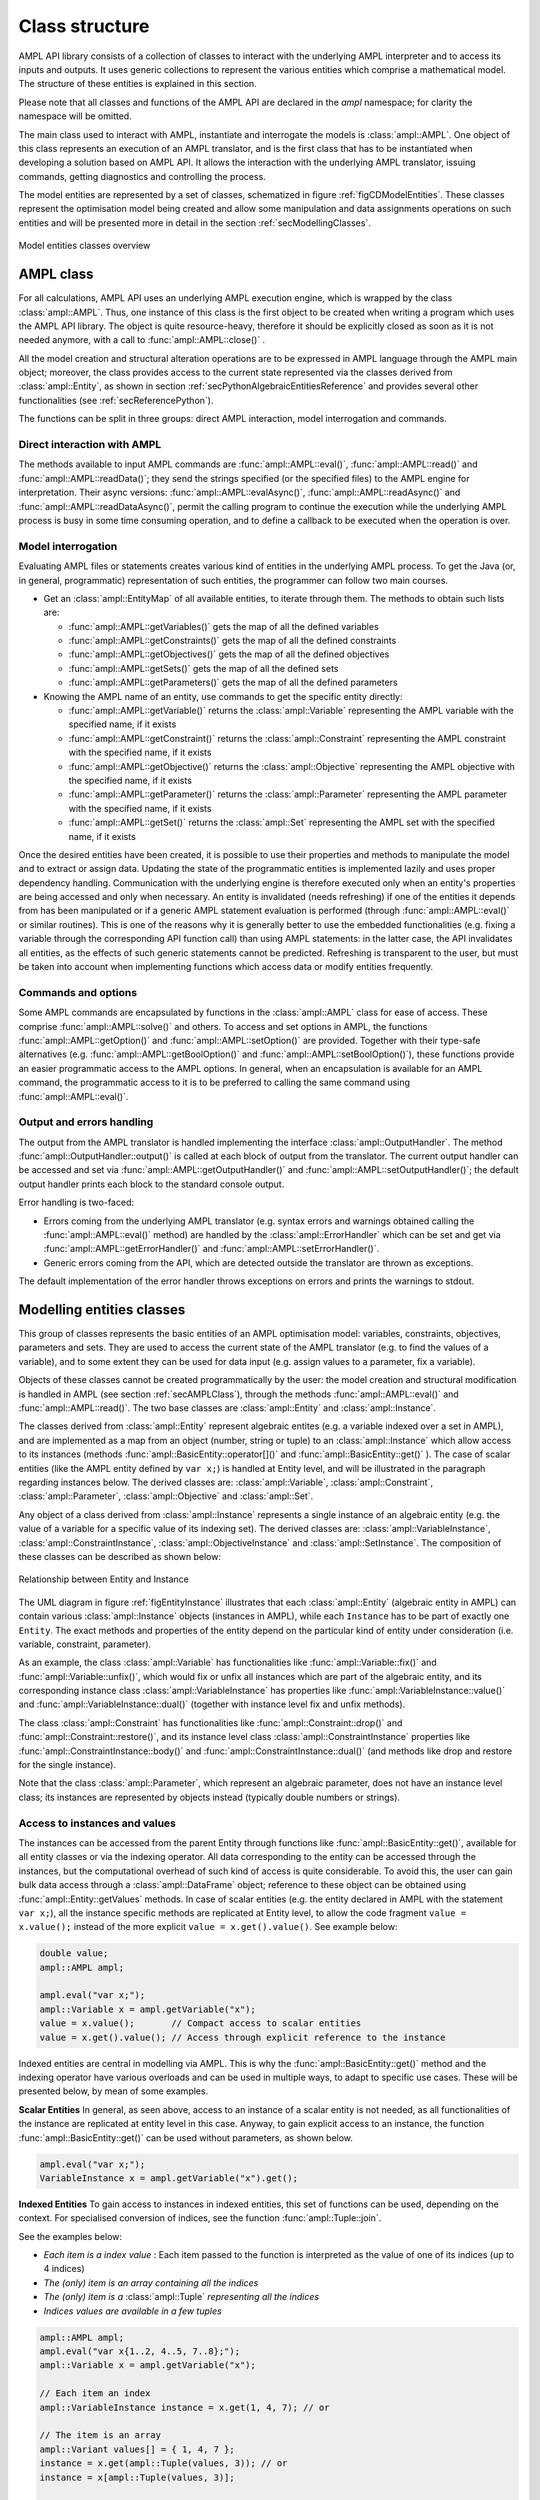 .. _secClassStructure:

Class structure
===============

AMPL API library consists of a collection of classes to interact with the underlying AMPL interpreter and to access
its inputs and outputs. It uses generic collections to represent the various entities which comprise a mathematical
model. The structure of these entities is explained in this section.

Please note that all classes and functions of the AMPL API are declared in the `ampl` namespace; for clarity the namespace will be omitted.

The main class used to interact with AMPL, instantiate and interrogate the models is :class:`ampl::AMPL`.
One object of this class represents an execution of an AMPL translator, and is the first class that has to be instantiated when
developing a solution based on AMPL API. It allows the interaction with the underlying AMPL translator, issuing commands,
getting diagnostics and controlling the process.

The model entities are represented by a set of classes, schematized in figure :ref:`figCDModelEntities`. These classes
represent the optimisation model being created and allow some manipulation and data assignments operations on such entities
and will be presented more in detail in the section :ref:`secModellingClasses`.


.. _figCDModelEntities:

.. figure:: images/ClassDiagramModelEntitiesNew.*
   :align: center
   :width: 836 px
   :height: 480 px
   :alt: Model entities class diagram
   :figClass: align-center

   Model entities classes overview


.. _secAMPLClass:

AMPL class
----------

For all calculations, AMPL API uses an underlying AMPL execution engine, which is wrapped by the class :class:`ampl::AMPL`.
Thus, one instance of this class is the first object to be created when writing a program which uses the AMPL API
library. The object is quite resource-heavy, therefore it should be explicitly closed as soon as it is not needed anymore,
with a call to :func:`ampl::AMPL::close()`
.

All the model creation and structural alteration operations are to be expressed in AMPL language through the
AMPL main object; moreover, the class provides access to the current state represented via the classes derived
from :class:`ampl::Entity`, as shown in section :ref:`secPythonAlgebraicEntitiesReference` and provides several other functionalities
(see :ref:`secReferencePython`).

The functions can be split in three groups: direct AMPL interaction, model interrogation and commands.

Direct interaction with AMPL
~~~~~~~~~~~~~~~~~~~~~~~~~~~~

The methods available to input AMPL commands are :func:`ampl::AMPL::eval()`, :func:`ampl::AMPL::read()` and :func:`ampl::AMPL::readData()`;
they send the strings specified (or the specified files) to the AMPL engine for interpretation.
Their async versions: :func:`ampl::AMPL::evalAsync()`, :func:`ampl::AMPL::readAsync()` and :func:`ampl::AMPL::readDataAsync()`,
permit the calling program to continue the execution while the underlying AMPL process is busy in some time consuming operation,
and to define a callback to be executed when the operation is over.


Model interrogation
~~~~~~~~~~~~~~~~~~~

Evaluating AMPL files or statements creates various kind of entities in the underlying AMPL process.
To get the Java (or, in general, programmatic) representation of such entities, the programmer can follow two main courses.

* Get an :class:`ampl::EntityMap` of all available entities, to iterate through them. The methods to obtain such lists are:

  * :func:`ampl::AMPL::getVariables()` gets the map of all the defined variables
  * :func:`ampl::AMPL::getConstraints()` gets the map of all the defined constraints
  * :func:`ampl::AMPL::getObjectives()` gets the map of all the defined objectives
  * :func:`ampl::AMPL::getSets()` gets the map of all the defined sets
  * :func:`ampl::AMPL::getParameters()` gets the map of all the defined parameters

* Knowing the AMPL name of an entity, use commands to get the specific entity directly:

  * :func:`ampl::AMPL::getVariable()` returns the :class:`ampl::Variable` representing the AMPL variable with the specified name, if it exists
  * :func:`ampl::AMPL::getConstraint()` returns the :class:`ampl::Constraint` representing the AMPL constraint with the specified name, if it exists
  * :func:`ampl::AMPL::getObjective()` returns the :class:`ampl::Objective` representing the AMPL objective with the specified name, if it exists
  * :func:`ampl::AMPL::getParameter()` returns the :class:`ampl::Parameter` representing the AMPL parameter with the specified name, if it exists
  * :func:`ampl::AMPL::getSet()` returns the :class:`ampl::Set` representing the AMPL set with the specified name, if it exists


Once the desired entities have been created, it is possible to use their properties and methods to manipulate the model
and to extract or assign data. Updating the state of the programmatic entities is implemented lazily and uses proper
dependency handling. Communication with the underlying engine is therefore executed only when an entity's properties
are being accessed and only when necessary.
An entity is invalidated (needs refreshing) if one of the entities it depends from has been manipulated or if a generic
AMPL statement evaluation is performed (through :func:`ampl::AMPL::eval()` or similar routines). This is one of the reasons
why it is generally better to use the embedded functionalities (e.g. fixing a variable through the corresponding API
function call) than using AMPL statements: in the latter case, the API invalidates all entities, as the effects of
such generic statements cannot be predicted.
Refreshing is transparent to the user, but must be taken into account when implementing functions
which access data or modify entities frequently.


Commands and options
~~~~~~~~~~~~~~~~~~~~

Some AMPL commands are encapsulated by functions in the :class:`ampl::AMPL` class for ease of access.
These comprise :func:`ampl::AMPL::solve()` and others.
To access and set options in AMPL, the functions :func:`ampl::AMPL::getOption()` and :func:`ampl::AMPL::setOption()` are provided.
Together with their type-safe alternatives (e.g. :func:`ampl::AMPL::getBoolOption()` and :func:`ampl::AMPL::setBoolOption()`), these functions
provide an easier programmatic access to the AMPL options.
In general, when an encapsulation is available for an AMPL command, the programmatic access to it is to be preferred to calling the same command using
:func:`ampl::AMPL::eval()`.


Output and errors handling
~~~~~~~~~~~~~~~~~~~~~~~~~~

The output from the AMPL translator is handled implementing the interface :class:`ampl::OutputHandler`.
The method :func:`ampl::OutputHandler::output()` is called at each block of output from the translator. The current output handler
can be accessed and set via :func:`ampl::AMPL::getOutputHandler()` and :func:`ampl::AMPL::setOutputHandler()`;
the default output handler prints each block to the standard console output.

Error handling is two-faced:

* Errors coming from the underlying AMPL translator (e.g. syntax errors and warnings obtained calling the :func:`ampl::AMPL::eval()` method)
  are handled by the :class:`ampl::ErrorHandler` which can be set and get via :func:`ampl::AMPL::getErrorHandler()`
  and :func:`ampl::AMPL::setErrorHandler()`.
* Generic errors coming from the API, which are detected outside the translator are thrown as exceptions.

The default implementation of the error handler throws exceptions on errors and prints the warnings to stdout.



.. _secModellingClasses:

Modelling entities classes
--------------------------

This group of classes represents the basic entities of an AMPL optimisation
model: variables, constraints, objectives, parameters and sets.
They are used to access the current state of the AMPL translator
(e.g. to find the values of a variable), and to some extent they can be
used for data input (e.g. assign values to a parameter, fix a variable).

Objects of these classes cannot be created programmatically by the user: the model creation and structural
modification is handled in AMPL (see section :ref:`secAMPLClass`), through the methods :func:`ampl::AMPL::eval()`
and :func:`ampl::AMPL::read()`. The two base classes are :class:`ampl::Entity` and :class:`ampl::Instance`.

The classes derived from :class:`ampl::Entity` represent algebraic entites
(e.g. a variable indexed over a set in AMPL), and are implemented as a map
from an object (number, string or tuple) to an :class:`ampl::Instance` which allow access
to its instances (methods :func:`ampl::BasicEntity::operator[]()` and
:func:`ampl::BasicEntity::get()` ).
The case of scalar entities (like the AMPL entity defined by ``var x;``) is handled at Entity level, and will be
illustrated in the paragraph regarding instances below.
The derived classes are: :class:`ampl::Variable`, :class:`ampl::Constraint`, :class:`ampl::Parameter`,
:class:`ampl::Objective` and :class:`ampl::Set`.

Any object of a class derived from :class:`ampl::Instance` represents a single instance of an algebraic entity
(e.g.  the value of a variable for a specific value of its indexing set).
The derived classes are: :class:`ampl::VariableInstance`, :class:`ampl::ConstraintInstance`,
:class:`ampl::ObjectiveInstance` and :class:`ampl::SetInstance`.
The composition of these classes can be described as shown below:

.. _figEntityInstance:

.. figure:: ../common/images/EntityMapItem.*
   :align: center
   :width: 560 px
   :height: 137 px
   :alt: Relationship between Entity and Instance
   :figClass: align-center

   Relationship between Entity and Instance


The UML diagram in figure :ref:`figEntityInstance` illustrates that each :class:`ampl::Entity` (algebraic entity in AMPL)
can contain various :class:`ampl::Instance` objects (instances in AMPL), while each ``Instance`` has to be part of exactly one
``Entity``.
The exact methods and properties of the entity depend on the particular kind of entity under consideration
(i.e. variable, constraint, parameter).

As an example, the class :class:`ampl::Variable` has functionalities like :func:`ampl::Variable::fix()` and :func:`ampl::Variable::unfix()`,
which would fix or unfix all instances which are part of the algebraic entity, and its corresponding instance
class :class:`ampl::VariableInstance` has properties like :func:`ampl::VariableInstance::value()`
and :func:`ampl::VariableInstance::dual()` (together with instance level fix and unfix methods).

The class :class:`ampl::Constraint` has functionalities like :func:`ampl::Constraint::drop()` and
:func:`ampl::Constraint::restore()`,
and its instance level class :class:`ampl::ConstraintInstance` properties like :func:`ampl::ConstraintInstance::body()` and
:func:`ampl::ConstraintInstance::dual()`
(and methods like drop and restore for the single instance).

Note that the class :class:`ampl::Parameter`, which represent an algebraic parameter, does not have
an instance level class; its instances are represented by objects instead (typically double numbers or strings).


.. _secAccessInstancesAndValues:

Access to instances and values
~~~~~~~~~~~~~~~~~~~~~~~~~~~~~~

The instances can be accessed from the parent Entity through functions like :func:`ampl::BasicEntity::get()`, available for
all entity classes or via the indexing operator.
All data corresponding to the entity can be accessed through the instances, but the computational overhead of such kind of
access is quite considerable. To avoid this, the user can gain bulk data access through a :class:`ampl::DataFrame` object;
reference to these object can be obtained using :func:`ampl::Entity::getValues` methods.
In case of scalar entities (e.g. the entity declared in AMPL with the statement ``var x;``), all the instance specific methods are
replicated at Entity level, to allow the code fragment ``value = x.value();`` instead of the more explicit ``value = x.get().value()``.
See example below:


.. code-block:: cpp

   double value;
   ampl::AMPL ampl;

   ampl.eval("var x;");
   ampl::Variable x = ampl.getVariable("x");
   value = x.value();       // Compact access to scalar entities
   value = x.get().value(); // Access through explicit reference to the instance


Indexed entities are central in modelling via AMPL. This is why the :func:`ampl::BasicEntity::get()` method
and the indexing operator have various overloads and can be used in multiple ways, to adapt to specific use cases.
These will be presented below, by mean of some examples.



**Scalar Entities** In general, as seen above, access to an instance of a scalar entity is not needed, as all functionalities of the instance are replicated at entity level in this case. Anyway,
to gain explicit access to an instance, the function :func:`ampl::BasicEntity::get()` can be used without parameters, as shown below.

.. code-block:: cpp

   ampl.eval("var x;");
   VariableInstance x = ampl.getVariable("x").get();

**Indexed Entities** To gain access to instances in indexed entities,
this set of functions can be used, depending on the context. For specialised conversion of indices, see the function :func:`ampl::Tuple::join`.


See the examples below:

* *Each item is a index value* : Each item passed to the function is interpreted as the value of one of its indices (up to 4 indices)
* *The (only) item is an array containing all the indices*
* *The (only) item is a* :class:`ampl::Tuple` *representing all the indices*
* *Indices values are available in a few tuples*

.. code-block:: cpp

   ampl::AMPL ampl;
   ampl.eval("var x{1..2, 4..5, 7..8};");
   ampl::Variable x = ampl.getVariable("x");

   // Each item an index
   ampl::VariableInstance instance = x.get(1, 4, 7); // or

   // The item is an array
   ampl::Variant values[] = { 1, 4, 7 };
   instance = x.get(ampl::Tuple(values, 3)); // or
   instance = x[ampl::Tuple(values, 3)];

   // The item is a tuple
   ampl::Tuple t(1, 4, 7);
   instance = x.get(t); // or
   instance = x[t];

   // The index is the joining of some tuples
   ampl::Tuple t1(1);
   ampl::Tuple t2(4, 7);
   t = ampl::Tuple::join(t1, t2);
   instance = x.get(t); // or
   instance = x[t];


For a more idiomatic style, AMPL API allows access to the instances through iterators. See the examples below which use
the same declarations of the example above to illustrate how to:

* Find if an instance exists or not
* Enumerate all the instances (C++11 and C++98 syntax)

.. code-block:: cpp

  // Find using iterator
  ampl::Variable::iterator it = x.find(t);
  if (it == x.end())
    std::cout << "Instance not found\n";
  else
    instance = it->second;

  // Access all instances using iterator (C++11)
  for (auto i : x)
    std::cout << i.second.name() << std::endl;

  // Access all instances using iterator (C++98)
  ampl::Variable::iterator end = x.end();
  for (it = x.begin(); it != end; ++it)
    std::cout << it->second.name() << std::endl;


The currently defined entities are obtained from the various get methods of the :class:`ampl::AMPL` object
(see section :ref:`secAMPLClass`). Once a reference to an entity is created, the entity is automatically kept up-to-date
with the corresponding entity in the AMPL interpreter. That is, if a reference to a newly created AMPL variable
is obtained by means of :func:`ampl::AMPL::getVariable()`, and the model the variable is part of is then solved
by means of :func:`ampl::AMPL::solve()`, the values of the instances of the variable will automatically be updated.
The following code snippet should demonstrate the concept.

.. code-block:: cpp

   ampl.eval("var x;");
   ampl.eval("maximize z: x;");
   ampl.eval("subject to c: x<=10;");
   ampl::Variable x = ampl.getVariable("x");

   // At this point x.value() evaluates to 0
   std::cout << x.value(); // prints 0

   ampl.solve();

   // At this point x.value() evaluates to 10
   std::cout << x.value(); // prints 10


Relation between entities and data
----------------------------------

The entities and instances in AMPL store data (numbers or strings) and can be indexed, hence the instances available depend
on the values in the indexing set(s).  The order in which these indexing sets is handled in the AMPL entities is
not always consistent with the ordering in which the data for such sets is defined, so it is often desirable, even when interested
in only data (decoupled from the AMPL entities) to keep track of the indexing values which corresponds to each value.

Moreover, when dealing with AMPL entities (like :class:`ampl::Variable`), consistency is guaranteed for every instance.
This means that, if a reference to an instance is kept and in the underlying AMPL interpreter the value of the instance
is changed, the value read from the instance object will be always consistent with the AMPL value and, if an instance is
deleted in AMPL, an exception will be thrown when accessing it. This has the obvious benefit of allowing the user to rely
on the values of the instances, but has a price in terms of computational overhead. For example, accessing in this way the value
of 1000 instances:

.. code-block:: cpp

  ampl::AMPL ampl;
  ampl.eval("set A := 1..1000; param c{i in A} default 0; var x{i in 1..1000} := c[i];");

  // Enumerate through all the instances of c and set their values
  ampl::Parameter c = ampl.getParameter("c");
  for (std::size_t i = 1; i <= c.numInstances(); i++)
    c.set(i, i * 1.1);
  // Enumerate through all the instances and print their values
  ampl::Variable x = ampl.getVariable("x");
  for (auto xi : x)
    std::cout << xi.second.value() << std::endl;


will check at each access if the referenced instance is valid or not, resulting in a computational overhead. Moreover,
in a multi-threaded environment (like when using :func:`ampl::AMPL::evalAsync()`), the value of the underlying collection of instances
could be be changed by the interpreter while the main program is iterating through them, leading to undetermined results.

To ease data communication and handling, the class :class:`ampl::DataFrame` is provided. Its usage is two-fold:

* It allows definition of data for multiple parameters in one single call to the underlying interpterer
* It decouples data and entities, reducing the computational overhead and risks related to concurrency

`ampl::DataFrame` objects should therefore be used in these circumnstances, together with the methods
:func:`ampl::AMPL::setData()` and :func:`ampl::Entity::getValues()`.

.. code-block:: cpp

   // Create a new dataframe with one indexing column (A) and another column (c)
   ampl::DataFrame df(1, ampl::StringArgs("A", "c"));
   for (int i = 1; i <= 1000; i++)
    df.addRow(i, i * 1.1);

   {
    ampl::AMPL ampl;
    ampl.eval("set A; param c{i in A} default 0; var x{i in A} := c[i];");
    // Assign data to the set A and the parameter c in one line
    ampl.setData(df, "A");

    ampl::Variable x = ampl.getVariable("x");
    // From the following line onwards, df is uncoupled from the
    // modelling system,
    df = x.getValues();
   } // ampl object goes out of scope

   // Prints all the values
   for (auto row : df)
    std::cout << row[0].dbl() << " " << row[1].dbl() << "\n";

   // Prints all the values using DataFrame's routine
   std::cout << df.toString();

The underlying AMPL interpreter does not need to be open when using the dataframe object, but it maintains all
the correspondence between indexing set and actual value of the instances.


.. _secAccessToScalars:

Access to scalar values
~~~~~~~~~~~~~~~~~~~~~~~

Simplified access to scalar values, like the value of a scalar variable or parameter or, in general, any
AMPL expression that can be evaluated to a single string or number, is possible using the convenience method :func:`ampl::AMPL::getValue()`.
This method will fail if called on an AMPL expression which does not evaluate to a single value. See below for an example:


.. code-block:: cpp

   ampl::AMPL ampl;
   ampl.eval("var x{i in 1..3} := i;");
   ampl.eval("param p symbolic := 'test';");
   ampl.eval("param pp := 4;");
   // x2 will have the value 2
   std::cout << ampl.getValue("x[2]").dbl() << std::endl;
   // p will have the value "test"
   std::cout << ampl.getValue("p").c_str() << std::endl;
   // pp will have the value 4
   std::cout << ampl.getValue("pp").dbl() << std::endl;


.. _secVariableSuffixesNotes:

Note on variables suffixes
--------------------------

For AMPL versions prior to 20150516, there was a glitch with
v.lb, v.ub, v.lslack, v.uslack, and v.slack where v is a variable
instantiated without need of presolve and after one or more
other variables have been instantiated.  Example:

.. code-block:: ampl

    var x <= 0;
    var y <= 0;
    display y.lb;
    display x.ub;
    # x.ub was wrong (with separate display commands)
    # but all went well with "display y.lb, x.ub;"
